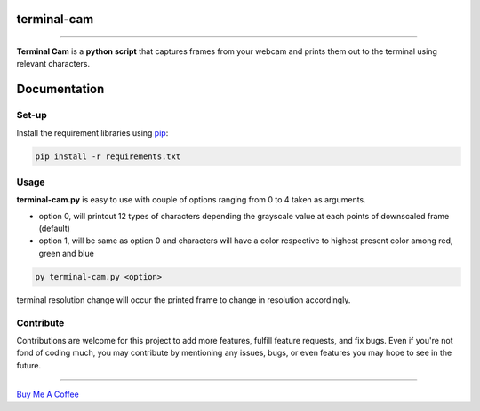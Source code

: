 ===================
**terminal-cam**
===================

.. image:: https://img.shields.io/badge/version-1.1.0.dev0-yellow.svg
   :target: https://github.com/TodoLodo/terminal-cam


----

**Terminal Cam** is a **python script** that captures frames from your webcam and prints them out to the terminal using relevant characters.

=============
Documentation
=============

Set-up
======

Install the requirement libraries using `pip`_:

.. code-block:: bash

    pip install -r requirements.txt

.. _pip: https://pip.pypa.io/en/stable/getting-started/

Usage
=====

**terminal-cam.py** is easy to use with couple of options ranging from 0 to 4 taken as arguments.

* option 0, will printout 12 types of characters depending the grayscale value at each points of downscaled frame (default)
* option 1, will be same as option 0 and characters will have a color respective to highest present color among red, green and blue

.. code-block:: bash

    py terminal-cam.py <option>


terminal resolution change will occur the printed frame to change in resolution accordingly.

Contribute
==========

Contributions are welcome for this project to add more features, fulfill feature requests, and fix bugs. Even if you're not fond of coding much, you may contribute by mentioning any issues, bugs, or even features you may hope to see in the future.

----------------------------------------------------------------------------------------------------------------------

`Buy Me A Coffee <https://www.buymeacoffee.com/todolodo2089>`_
